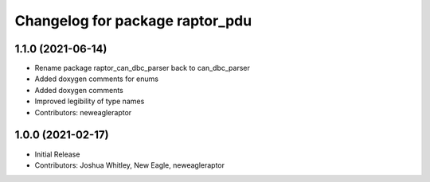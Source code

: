 ^^^^^^^^^^^^^^^^^^^^^^^^^
Changelog for package raptor_pdu
^^^^^^^^^^^^^^^^^^^^^^^^^

1.1.0 (2021-06-14)
------------------
* Rename package raptor_can_dbc_parser back to can_dbc_parser
* Added doxygen comments for enums
* Added doxygen comments
* Improved legibility of type names
* Contributors: neweagleraptor

1.0.0 (2021-02-17)
------------------
* Initial Release
* Contributors: Joshua Whitley, New Eagle, neweagleraptor
